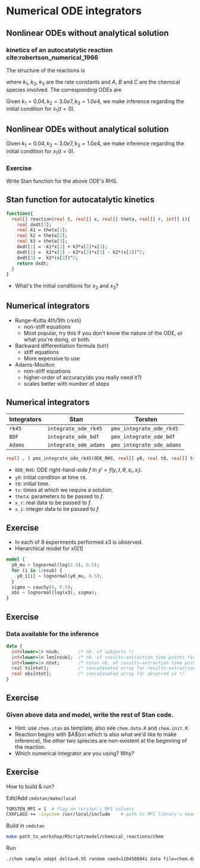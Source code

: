 #+startup: beamer

* Numerical ODE integrators @@latex:| \footnotesize{Yi Zhang}@@
<<chap:num_ode>>
** Nonlinear ODEs without analytical solution
*** kinetics of an autocatalytic reaction cite:robertson_numerical_1966
The structure of the reactions is 
\begin{equation*}
A \xrightarrow{k_1} B,\quad
B+B \xrightarrow{k_2} C + B,\quad
B+C \xrightarrow{k_3} C + A,
\end{equation*}
where $k_1$, $k_2$, $k_3$ are the rate
constants and $A$, $B$ and $C$ are the chemical species
involved. The corresponding ODEs are
\begin{align*}
x_1' &= -k_1x_1 + k_3x_2x_3\\
x_2' &=  k_1x_1 - k_2x_2^2 - k_3x_2x_3\\
x_3' &=  k_2x_2^2
\end{align*}
Given $k_1=0.04, k_2=3.0e7, k_3=1.0e4$, we make inference
regarding the initial condition for $x_1(t=0)$.
** Nonlinear ODEs without analytical solution
\begin{align*}
x_1' &= -k_1x_1 + k_3x_2x_3\\
x_2' &=  k_1x_1 - k_2x_2^2 - k_3x_2x_3\\
x_3' &=  k_2x_2^2
\end{align*}
Given $k_1=0.04, k_2=3.0e7, k_3=1.0e4$, we make inference
regarding the initial condition for $x_1(t=0)$.
*** Exercise
Write Stan function for the above ODE's RHS.

** Stan function for autocatalytic kinetics
\begin{align*}
x_1' &= -k_1x_1 + k_3x_2x_3\\
x_2' &=  k_1x_1 - k_2x_2^2 - k_3x_2x_3\\
x_3' &=  k_2x_2^2
\end{align*}

#+begin_src stan
  functions{
    real[] reaction(real t, real[] x, real[] theta, real[] r, int[] i){
      real dxdt[3];
      real k1 = theta[1];
      real k2 = theta[2];
      real k3 = theta[3];
      dxdt[1] = -k1*x[1] + k3*x[2]*x[3];
      dxdt[2] =  k1*x[1] - k3*x[2]*x[3] - k2*(x[2])^2;
      dxdt[3] =  k2*(x[2])^2;
      return dxdt;
    }
  }
#+end_src   
- What's the initial conditions for $x_2$ and $x_3$?

** Numerical integrators
    - Runge-Kutta 4th/5th (=rk45=)
      + non-stiff equations
      + Most popular, try this if you don't know the nature of the ODE, or what you're doing, or both.
    - Backward differentiation formula (=bdf=)
      + stiff equations
      + More expensive to use
    - Adams-Moulton
      + non-stiff equations
      + higher-order of accuracy(do you really need it?)
      + scales better with number of steps

** Numerical integrators

| Integrators | Stan                  | Torsten                   |
|-------------+-----------------------+---------------------------|
| =rk45=      | =integrate_ode_rk45=  | =pmx_integrate_ode_rk45=  |
| =BDF=       | =integrate_ode_bdf=   | =pmx_integrate_ode_bdf=   |
| =Adams=     | =integrate_ode_adams= | =pmx_integrate_ode_adams= |

#+begin_src stan
  real[ , ] pmx_integrate_ode_rk45(ODE_RHS, real[] y0, real t0, real[] ts, real[] theta, real[] x_r, int[] x_i, real rtol = 1.e-6, real atol = 1.e-6, int max_step = 1e6);
#+end_src
- =ODE_RHS=: ODE right-hand-side $f$ in $y' = f(y, t, \theta, x_r, x_i)$.
- =y0=: initial condition at time =t0=.
- =t0=: initial time.
- =ts=: times at which we require a solution.
- =theta=: parameters to be passed to $f$.
- =x_r=: real data to be passed to $f$.
- =x_i=: integer data to be passed to $f$.


** Exercise
- In each of 8 experiments performed $x3$ is observed.
- Hierarchical model for $x0[1]$
#+BEGIN_SRC stan
  model {
    y0_mu ~ lognormal(log(2.0), 0.5);
    for (i in 1:nsub) {
      y0_1[i] ~ lognormal(y0_mu, 0.5);    
    }
    sigma ~ cauchy(0, 0.5); 
    obs ~ lognormal(log(x3), sigma);
  }
#+END_SRC

** Exercise
*** Data available for the inference
#+BEGIN_SRC stan
  data {
    int<lower=1> nsub;       /* nb. of subjects */
    int<lower=1> len[nsub];  /* nb. of results-extraction time points for each subject */
    int<lower=1> ntot;       /* total nb. of results-extraction time points */
    real ts[ntot];           /* concatenated array for results-extraction time points */
    real obs[ntot];          /* concatenated array for observed x3 */
  }
#+END_SRC

** Exercise
***  Given above data and model, write the rest of Stan code.
- Hint: use =chem.stan= as template, also see =chem.data.R= and =chem.init.R=.
- Reaction begins with $A$(on which is also what we'd
  like to make inference), the other two spiecies are
  non-existent at the beginning of the reaction.
- Which numerical integrator are you using? Why?

** Exercise
How to build & run?
**** Edit/Add =cmdstan/make/local=
#+BEGIN_SRC sh
  TORSTEN_MPI = 1  # flag on torsten's MPI solvers
  CXXFLAGS += -isystem /usr/local/include    # path to MPI library's headers
#+END_SRC
**** Build in =cmdstan=
#+BEGIN_SRC sh
  make path_to_workshop/RScript/model/chemical_reactions/chem
#+END_SRC
**** Run
#+BEGIN_SRC sh
./chem sample adapt delta=0.95 random seed=1104508041 data file=chem.data.R init=chem.init.R
#+END_SRC



